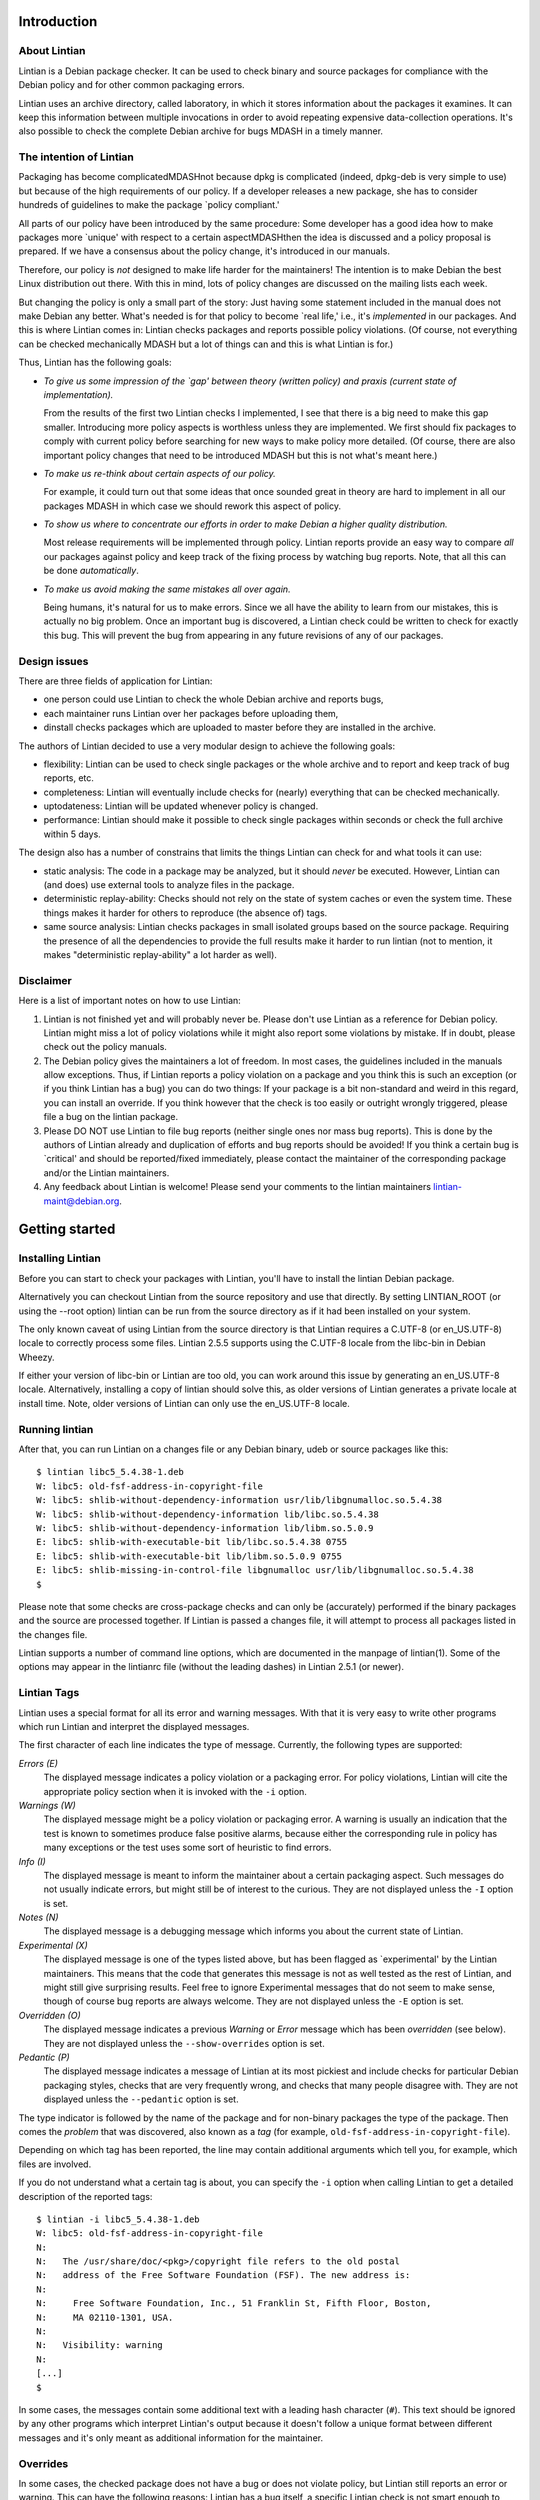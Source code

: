 .. _chapter-1:

Introduction
============

.. _section-1.1:

About Lintian
-------------

Lintian is a Debian package checker. It can be used to check binary and
source packages for compliance with the Debian policy and for other
common packaging errors.

Lintian uses an archive directory, called laboratory, in which it stores
information about the packages it examines. It can keep this information
between multiple invocations in order to avoid repeating expensive
data-collection operations. It's also possible to check the complete
Debian archive for bugs MDASH in a timely manner.

.. _section-1.2:

The intention of Lintian
------------------------

Packaging has become complicatedMDASHnot because dpkg is complicated
(indeed, dpkg-deb is very simple to use) but because of the high
requirements of our policy. If a developer releases a new package, she
has to consider hundreds of guidelines to make the package \`policy
compliant.'

All parts of our policy have been introduced by the same procedure: Some
developer has a good idea how to make packages more \`unique' with
respect to a certain aspectMDASHthen the idea is discussed and a policy
proposal is prepared. If we have a consensus about the policy change,
it's introduced in our manuals.

Therefore, our policy is *not* designed to make life harder for the
maintainers! The intention is to make Debian the best Linux distribution
out there. With this in mind, lots of policy changes are discussed on
the mailing lists each week.

But changing the policy is only a small part of the story: Just having
some statement included in the manual does not make Debian any better.
What's needed is for that policy to become \`real life,' i.e., it's
*implemented* in our packages. And this is where Lintian comes in:
Lintian checks packages and reports possible policy violations. (Of
course, not everything can be checked mechanically MDASH but a lot of
things can and this is what Lintian is for.)

Thus, Lintian has the following goals:

-  *To give us some impression of the \`gap' between theory (written
   policy) and praxis (current state of implementation).*

   From the results of the first two Lintian checks I implemented, I see
   that there is a big need to make this gap smaller. Introducing more
   policy aspects is worthless unless they are implemented. We first
   should fix packages to comply with current policy before searching
   for new ways to make policy more detailed. (Of course, there are also
   important policy changes that need to be introduced MDASH but this is
   not what's meant here.)

-  *To make us re-think about certain aspects of our policy.*

   For example, it could turn out that some ideas that once sounded
   great in theory are hard to implement in all our packages MDASH in
   which case we should rework this aspect of policy.

-  *To show us where to concentrate our efforts in order to make Debian
   a higher quality distribution.*

   Most release requirements will be implemented through policy. Lintian
   reports provide an easy way to compare *all* our packages against
   policy and keep track of the fixing process by watching bug reports.
   Note, that all this can be done *automatically*.

-  *To make us avoid making the same mistakes all over again.*

   Being humans, it's natural for us to make errors. Since we all have
   the ability to learn from our mistakes, this is actually no big
   problem. Once an important bug is discovered, a Lintian check could
   be written to check for exactly this bug. This will prevent the bug
   from appearing in any future revisions of any of our packages.

.. _section-1.3:

Design issues
-------------

There are three fields of application for Lintian:

-  one person could use Lintian to check the whole Debian archive and
   reports bugs,

-  each maintainer runs Lintian over her packages before uploading them,

-  dinstall checks packages which are uploaded to master before they are
   installed in the archive.

The authors of Lintian decided to use a very modular design to achieve
the following goals:

-  flexibility: Lintian can be used to check single packages or the
   whole archive and to report and keep track of bug reports, etc.

-  completeness: Lintian will eventually include checks for (nearly)
   everything that can be checked mechanically.

-  uptodateness: Lintian will be updated whenever policy is changed.

-  performance: Lintian should make it possible to check single packages
   within seconds or check the full archive within 5 days.

The design also has a number of constrains that limits the things
Lintian can check for and what tools it can use:

-  static analysis: The code in a package may be analyzed, but it should
   *never* be executed. However, Lintian can (and does) use external
   tools to analyze files in the package.

-  deterministic replay-ability: Checks should not rely on the state of
   system caches or even the system time. These things makes it harder
   for others to reproduce (the absence of) tags.

-  same source analysis: Lintian checks packages in small isolated
   groups based on the source package. Requiring the presence of all the
   dependencies to provide the full results make it harder to run
   lintian (not to mention, it makes "deterministic replay-ability" a
   lot harder as well).

.. _section-1.4:

Disclaimer
----------

Here is a list of important notes on how to use Lintian:

1. Lintian is not finished yet and will probably never be. Please don't
   use Lintian as a reference for Debian policy. Lintian might miss a
   lot of policy violations while it might also report some violations
   by mistake. If in doubt, please check out the policy manuals.

2. The Debian policy gives the maintainers a lot of freedom. In most
   cases, the guidelines included in the manuals allow exceptions. Thus,
   if Lintian reports a policy violation on a package and you think this
   is such an exception (or if you think Lintian has a bug) you can do
   two things: If your package is a bit non-standard and weird in this
   regard, you can install an override. If you think however that the
   check is too easily or outright wrongly triggered, please file a bug
   on the lintian package.

3. Please DO NOT use Lintian to file bug reports (neither single ones
   nor mass bug reports). This is done by the authors of Lintian already
   and duplication of efforts and bug reports should be avoided! If you
   think a certain bug is \`critical' and should be reported/fixed
   immediately, please contact the maintainer of the corresponding
   package and/or the Lintian maintainers.

4. Any feedback about Lintian is welcome! Please send your comments to
   the lintian maintainers lintian-maint@debian.org.

.. _chapter-2:

Getting started
===============

.. _section-2.1:

Installing Lintian
------------------

Before you can start to check your packages with Lintian, you'll have to
install the lintian Debian package.

Alternatively you can checkout Lintian from the source repository and
use that directly. By setting LINTIAN_ROOT (or using the --root option)
lintian can be run from the source directory as if it had been installed
on your system.

The only known caveat of using Lintian from the source directory is that
Lintian requires a C.UTF-8 (or en_US.UTF-8) locale to correctly process
some files. Lintian 2.5.5 supports using the C.UTF-8 locale from the
libc-bin in Debian Wheezy.

If either your version of libc-bin or Lintian are too old, you can work
around this issue by generating an en_US.UTF-8 locale. Alternatively,
installing a copy of lintian should solve this, as older versions of
Lintian generates a private locale at install time. Note, older versions
of Lintian can only use the en_US.UTF-8 locale.

.. _section-2.2:

Running lintian
---------------

After that, you can run Lintian on a changes file or any Debian binary,
udeb or source packages like this:

::

   $ lintian libc5_5.4.38-1.deb
   W: libc5: old-fsf-address-in-copyright-file
   W: libc5: shlib-without-dependency-information usr/lib/libgnumalloc.so.5.4.38
   W: libc5: shlib-without-dependency-information lib/libc.so.5.4.38
   W: libc5: shlib-without-dependency-information lib/libm.so.5.0.9
   E: libc5: shlib-with-executable-bit lib/libc.so.5.4.38 0755
   E: libc5: shlib-with-executable-bit lib/libm.so.5.0.9 0755
   E: libc5: shlib-missing-in-control-file libgnumalloc usr/lib/libgnumalloc.so.5.4.38
   $

Please note that some checks are cross-package checks and can only be
(accurately) performed if the binary packages and the source are
processed together. If Lintian is passed a changes file, it will attempt
to process all packages listed in the changes file.

Lintian supports a number of command line options, which are documented
in the manpage of lintian(1). Some of the options may appear in the
lintianrc file (without the leading dashes) in Lintian 2.5.1 (or newer).

.. _section-2.3:

Lintian Tags
------------

Lintian uses a special format for all its error and warning messages.
With that it is very easy to write other programs which run Lintian and
interpret the displayed messages.

The first character of each line indicates the type of message.
Currently, the following types are supported:

*Errors (E)*
   The displayed message indicates a policy violation or a packaging
   error. For policy violations, Lintian will cite the appropriate
   policy section when it is invoked with the ``-i`` option.

*Warnings (W)*
   The displayed message might be a policy violation or packaging error.
   A warning is usually an indication that the test is known to
   sometimes produce false positive alarms, because either the
   corresponding rule in policy has many exceptions or the test uses
   some sort of heuristic to find errors.

*Info (I)*
   The displayed message is meant to inform the maintainer about a
   certain packaging aspect. Such messages do not usually indicate
   errors, but might still be of interest to the curious. They are not
   displayed unless the ``-I`` option is set.

*Notes (N)*
   The displayed message is a debugging message which informs you about
   the current state of Lintian.

*Experimental (X)*
   The displayed message is one of the types listed above, but has been
   flagged as \`experimental' by the Lintian maintainers. This means
   that the code that generates this message is not as well tested as
   the rest of Lintian, and might still give surprising results. Feel
   free to ignore Experimental messages that do not seem to make sense,
   though of course bug reports are always welcome. They are not
   displayed unless the ``-E`` option is set.

*Overridden (O)*
   The displayed message indicates a previous *Warning* or *Error*
   message which has been *overridden* (see below). They are not
   displayed unless the ``--show-overrides`` option is set.

*Pedantic (P)*
   The displayed message indicates a message of Lintian at its most
   pickiest and include checks for particular Debian packaging styles,
   checks that are very frequently wrong, and checks that many people
   disagree with. They are not displayed unless the ``--pedantic``
   option is set.

The type indicator is followed by the name of the package and for
non-binary packages the type of the package. Then comes the *problem*
that was discovered, also known as a *tag* (for example,
``old-fsf-address-in-copyright-file``).

Depending on which tag has been reported, the line may contain
additional arguments which tell you, for example, which files are
involved.

If you do not understand what a certain tag is about, you can specify
the ``-i`` option when calling Lintian to get a detailed description of
the reported tags:

::

   $ lintian -i libc5_5.4.38-1.deb
   W: libc5: old-fsf-address-in-copyright-file
   N:
   N:   The /usr/share/doc/<pkg>/copyright file refers to the old postal
   N:   address of the Free Software Foundation (FSF). The new address is:
   N:   
   N:     Free Software Foundation, Inc., 51 Franklin St, Fifth Floor, Boston,
   N:     MA 02110-1301, USA.
   N:   
   N:   Visibility: warning
   N:
   [...]
   $

In some cases, the messages contain some additional text with a leading
hash character (``#``). This text should be ignored by any other
programs which interpret Lintian's output because it doesn't follow a
unique format between different messages and it's only meant as
additional information for the maintainer.

.. _section-2.4:

Overrides
---------

In some cases, the checked package does not have a bug or does not
violate policy, but Lintian still reports an error or warning. This can
have the following reasons: Lintian has a bug itself, a specific Lintian
check is not smart enough to know about a special case allowed by
policy, or the policy does allow exceptions to some rule in general.

In the first case (where Lintian has a bug) you should send a bug report
to the Debian bug tracking system and describe which package you
checked, which messages have been displayed, and why you think Lintian
has a bug. Best would be, if you would run Lintian again over your
packages using the ``-d`` (or ``--debug``) option, which will cause
Lintian to output much more information (debugging info), and include
these messages in your bug report. This will simplify the debugging
process for the authors of Lintian.

In the other two cases (where the error is actually an exception to
policy), you should probably add an override. If you're unsure though
whether it's indeed a good case for an override, you should contact the
Lintian maintainers too, including the Lintian error message and a short
note, stating why you think this is an exception. This way, the Lintian
maintainers can be sure the problem is not actually a bug in Lintian or
an error in the author's reading of policy. Please do not override bugs
in lintian, they should rather be fixed than overridden.

Once it has been decided that an override is needed, you can easily add
one by supplying an overrides file. If the override is for a binary or
udeb package, you have to place it at
``/usr/share/lintian/overrides/<package>`` inside the package. The tool
``dh_lintian`` from the Debian package debhelper may be useful for this
purpose.

If the override is for a source package, you have to place it at
``debian/source/lintian-overrides`` or
``debian/source.lintian-overrides`` (the former path is preferred). With
that, Lintian will know about this exception and not report the problem
again when checking your package. (Actually, Lintian will report the
problem again, but with type *overridden*, see above.)

Note that Lintian extracts the override file from the (u)deb and stores
it in the laboratory. The files currently installed on the system are
not used in current Lintian versions.

.. _section-2.4.1:

Format of override files
~~~~~~~~~~~~~~~~~~~~~~~~

The format of the overrides file is simple, it consists of one override
per line (and may contain empty lines and comments, starting with a
``#``, on others): ``[[<package>][ <archlist>][ <type>]: ]<lintian-tag>[
[*]<lintian-info>[*]]``. <package> is the package name;
<archlist> is an architecture list (see Architecture specific overrides
for more info); <type> is one of ``binary``, ``udeb`` and ``source``,
and <lintian-info> is all additional information provided by Lintian
except for the tag. What's inside brackets is optional and may be
omitted if you want to match it all. An example file for a binary
package would look like:

::

   /usr/share/lintian/overrides/foo, where foo is the name of your package

   # We use a non-standard dir permission to only allow the webserver to look
   # into this directory:
   foo binary: non-standard-dir-perm
   foo binary: FSSTND-dir-in-usr /usr/man/man1/foo.1.gz

An example file for a source package would look like:

::

   debian/source/lintian-overrides in your base source directory
   foo source: debian-files-list-in-source
   # Upstream distributes it like this, repacking would be overkill though, so
   # tell lintian to not complain:
   foo source: configure-generated-file-in-source config.cache

Many tags can occur more than once (e.g. if the same error is found in
more than one file). You can override a tag either completely by
specifying its name (first line in the examples) or only one occurrence
of it by specifying the additional info, too (second line in the
examples). If you add an asterisk (``*``) in the additional info, this
will match arbitrary strings similar to the shell wildcard. For example:

::

   # The "help text" must also be covered by the override
   source-is-missing apidoc/html/api_data.js *

The first wildcard support appeared in Lintian 2.0.0, which only allowed
the wildcards in the very beginning or end. Version 2.5.0~rc4 extended
this to allow wildcards any where in the additional info.

.. _section-2.4.2:

Documenting overrides
~~~~~~~~~~~~~~~~~~~~~

To assist reviewers, Lintian will extract the comments from the
overrides file and display the related comments next to the overridden
tags.

Comments directly above an override will be shown next to all tags it
overrides. If an override for the same tags appears on the very next
line, it will inherit the comment from the override above it.

::

   # This comment will be shown above all tags overridden by the following
   # two overrides, (because they apply to the same tag and there is no
   # empty line between them)
   foo source: some-tag exact match
   foo source: some-tag wildcard * match
   # This override has its own comment, and it is not shared with the
   # override below (because there is an empty line in between them).
   foo source: some-tag another exact match

   foo source: some-tag override without a comment

Empty lines can be used to disassociate a comment from an override
following it. This can also be used to make a general comment about the
overrides that will not be displayed.

::

   # This is a general comment not connected to any override, since there
   # is one (or more) empty lines after it.

   foo source: another-tag without any comments

.. _section-2.4.3:

Architecture specific overrides
~~~~~~~~~~~~~~~~~~~~~~~~~~~~~~~

In rare cases, Lintian tags may be architecture specific. It is possible
to mark overrides architecture specific by using the optional
architecture list.

The architecture list has the same syntax as the architecture list in
the "Build-Depends" field of a source package. This is described in
detail in the `Debian Policy Manual
§7.1 <https://www.debian.org/doc/debian-policy/#s-controlsyntax>`__.
Examples:

::

   # This is an example override that only applies to the i386
   # architecture.
   foo [i386] binary: some-tag optional-extra

   # An architecture wildcard would look like:
   foo [any-i386] binary: another-tag optional-extra

   # Negation also works
   foo [!amd64 !i386] binary: some-random-tag optional-extra

   # Negation even works for wildcards
   foo [!any-i386] binary: some-tag-not-for-i386 optional-extra

   # The package name and the package type is optional, so this
   # also works
   [linux-any]: tag-only-for-linux optional-extra.

Support for architecture specific overrides was added in Lintian 2.5.0.
Wildcard support was added in 2.5.5. Basic sanity checking was also
added in 2.5.5, where unknown architectures trigger a
``malformed-override`` tag. As does an architecture specific override
for architecture independent packages.

.. _section-2.5:

Vendor Profiles
---------------

Vendor profiles allows vendors and users to customize Lintian without
having to modify the underlying code. If a profile is not explicitly
given, Lintian will derive the best possible profile for the current
vendor from dpkg-vendor.

.. _section-2.5.1:

Rules for profile names and location
~~~~~~~~~~~~~~~~~~~~~~~~~~~~~~~~~~~~

Profile names should only consist of the lower case characters ([a-z]),
underscore (_), dash (-) and forward slashes (/). Particularly note that
dot (.) are specifically *not* allowed in a profile name.

The default profile for a vendor is called ``$VENDOR/main``. If Lintian
sees a profile name without a slash, it is taken as a short form of the
default profile for a vendor with that name.

The filename for the profile is derived from the name by simply
concatenating it with ``.profile``, Lintian will then look for a file
with that name in the following directories:

-  ``$XDG_DATA_HOME/lintian/profiles``

-  ``$HOME/.lintian/profiles``

-  ``/etc/lintian/profiles``

-  ``$LINTIAN_ROOT/profiles``

Note that an implication of the handling of default vendor profiles
implies that profiles must be in subdirectories of the directories above
for Lintian to recognise them.

The directories are checked in the listed order and the first file
matching the profile will be used. This allows users to override a
system profile by putting one with the same filename in
``$XDG_DATA_HOME/lintian/profiles`` or ``$HOME/.lintian/profiles``.

.. _section-2.5.2:

Profile syntax and semantics
~~~~~~~~~~~~~~~~~~~~~~~~~~~~

Profiles are written in the same syntax as Debian control files as
described in the `Debian Policy Manual
§5.1 <https://www.debian.org/doc/debian-policy/#s-controlsyntax>`__.
Profiles allow comments as described in the Policy Manual.

.. _section-2.5.2.1:

Main profile paragraph
^^^^^^^^^^^^^^^^^^^^^^

The fields in the first paragraph are:

*Profile* (simple, mandatory)
   Name of the profile.

*Extends* (simple, optional)
   Name of the (parent) profile, which this profile extends. Lintian
   will recursively process the extended profile before continuing with
   processing this profile. In the absence of this field, the profile is
   not based on another profile.

*Load-Checks* (folded, optional)
   Comma-separated list of checks. Lintian will ensure all checks listed
   are loaded (allowing tags from them to be enabled or disabled via
   Enable-Tags or Disable-Tags).

   If a given check was already loaded before this field is processed,
   then it is silently ignored. Otherwise, the check is loaded and all
   of its tags are disabled (as if it had been listed in
   Disable-Tags-From-Check).

   This field is most likely only useful if the profile needs to enable
   a list of tags from a check in addition to any tags already enabled
   from that check (if any).

*Enable-Tags-From-Check* (folded, optional)
   Comma-separated list of checks. All tags from each check listed will
   be enabled in this profile. The check will be loaded if it wasn't
   already.

*Disable-Tags-From-Check* (folded, optional)
   Comma-separated list of checks. All tags from each check listed will
   be disabled in this profile. The check will be loaded if it wasn't
   already.

*Enable-Tags* (folded, optional)
   Comma-separated list of tags that should be enabled. It may only list
   tags from checks already loaded or listed in one of the following
   fields "Load-Checks", "Enable-Tags-From-Check" or
   "Disable-Tags-From-Check" in the current profile.

*Disable-Tags* (folded, optional)
   Comma-separated list of tags that should be disabled. It may only
   list tags from checks already loaded or listed in one of the
   following fields "Load-Checks", "Enable-Tags-From-Check" or
   "Disable-Tags-From-Check" in the current profile.

The profile is invalid and is rejected, if Enable-Tags and Disable-Tags
lists the same tag twice - even if it is in the same field. This holds
analogously for checks and the three fields Load-Checks,
Enable-Tags-From-Check and Disable-Tags-From-Check.

It is allowed to list a tag in Enable-Tags or Disable-Tags even if the
check that provides this tag is listed in the Disable-Tags-From-Check or
Enable-Tags-From-Check field. In case of conflict, Enable-Tags /
Disable-Tags shall overrule Disable-Tags-From-Check /
Enable-Tags-From-Check within the profile.

Load-Checks, Enable-Tags-From-Check and Disable-Tags-From-Check can be
used to load third-party or vendor specific checks.

It is not an error to load, enable or disable a check or tag that is
already loaded, enabled or disabled respectively (e.g. by a parent
profile).

A profile is invalid if it directly or indirectly extends itself or if
it extends an invalid profile.

By default the tags from the check "lintian" will be loaded as they
assist people in writing and maintaining their overrides file (e.g. by
emitting ``malformed-override``). However, they can be disabled by
explicitly adding the check ``lintian`` in the Disable-Tags-From-Check
field.

.. _section-2.5.2.2:

Tag alteration paragraphs
^^^^^^^^^^^^^^^^^^^^^^^^^

The fields in the secondary paragraphs are:

*Tags* (folded, mandatory)
   Comma separated list of tags affected by this paragraph.

*Overridable* (simple, optional)
   Either "Yes" or "No", which decides whether these tags can be
   overridden. Lintian will print an informal message if it sees an
   override for a tag marked as non-overridable (except if --quiet is
   passed).

*Visibility* (simple, optional)
   The value must be a valid tag visibility other than "classification".
   The visibility of the affected tags is set to this value. This cannot
   be used on any tag that is defined as a "classification" tag.

   Note that *experimental* is not a visibility.

The paragraph must contain at least one other field than the Tag field.

.. _section-2.5.2.3:

An example vendor profile
^^^^^^^^^^^^^^^^^^^^^^^^^

Below is a small example vendor profile for a fictive vendor called
"my-vendor".

::

   # The default profile for "my-vendor"
   Profile: my-vendor/main
   # It has all the checks and settings from the "debian" profile
   Extends: debian/main
   # Add checks specific to "my-vendor"
   Enable-Tags-From-Check:
     my-vendor/some-check,
     my-vendor/another-check,
   # Disable a tag
   Disable-Tags: dir-or-file-in-opt

   # Bump visibility of no-md5sums-control-file
   # and file-missing-in-md5sums and make them
   # non-overridable
   Tags: no-md5sums-control-file,
         file-missing-in-md5sums,
   Visibility: error
   Overridable: no

.. _section-2.6:

Vendor specific data files
--------------------------

Lintian uses a number of data files for various checks, ranging from
common spelling mistakes to lists of architectures. While some of these
data files are generally applicable for all vendors (or Debian
derivatives), others are not.

Starting with version 2.5.7, Lintian supports vendor specific data
files. This allows vendors to deploy their own data files tailored for
their kind of system. Lintian supports both extending an existing data
file and completely overriding it.

.. _section-2.6.1:

Load paths and order
~~~~~~~~~~~~~~~~~~~~

Lintian will search the following directories in order for vendor
specific data files:

-  ``$XDG_DATA_HOME/lintian/vendors/PROFILENAME/data``

-  ``$HOME/.lintian/vendors/PROFILENAME/data``

-  ``/etc/lintian/vendors/PROFILENAME/data``

-  ``$LINTIAN_ROOT/vendors/PROFILENAME/data``

If none of the directories exists or none of them provide the data file
in question, Lintian will (recursively) retry with the parent of the
vendor (if any). If the vendor and none of its parents provide the data
file, Lintian will terminate with an error.

.. _section-2.6.2:

Basic syntax of data files
~~~~~~~~~~~~~~~~~~~~~~~~~~

Generally, data files are read line by line. Leading whitespace of every
line is removed and (now) empty lines are ignored. Lines starting with a
``#`` are comments and are also ignored by the parser. Lines are
processed in the order they are read.

If the first character of the line is a ``@``, the first word is parsed
as a special processing instruction. The rest of the line is a parameter
to that processing instruction. Please refer to `List of processing
instructions <#section-2.6.2.1>`__.

All other lines are read as actual data. If the data file is a table (or
map), the lines will parsed as key-value pairs. If the data file is a
list (or set), the full line will be considered a single value of the
list.

It is permissible to define the same key twice with a different value.
In this case, the value associated with the key is generally redefined.
There are very rare exceptions to this rule, where the data file is a
table of tables (of values). In this case, a recurring key is used to
generate the inner table.

.. _section-2.6.2.1:

List of processing instructions
^^^^^^^^^^^^^^^^^^^^^^^^^^^^^^^

The following processing instructions are recognised:

*@delete ENTRY*
   Removes a single entry denoted by ENTRY that has already been parsed.

   It is permissible to list a non-existent entry, in which case the
   instruction has no effect. This instruction does *not* prevent the
   entry from being (re-)defined later, it only affects the current
   definition of the entry.

   For key-pair based data files, ENTRY must match the key. For single
   value data files, ENTRY must match the line to remove.

*@include-parent*
   Processes parent data file of the current data file.

   The informal semantics of this instruction is that it reads the
   "next" data file in the vendor "chain". The parsing of the parent is
   comparable to a C-style include or sourcing a shell script.

   More formally, let CP be the name of the vendor profile that defines
   the data file containing the instruction. Let the parent of CP be
   referred to as PCP.

   Lintian will search for the data file provided by PCP using the rules
   as specified in `Load paths and order <#section-2.6.1>`__. If no data
   file is found, Lintian will terminate the parsing with an error.
   Thus, this instruction can only be used by profiles that extends
   other profiles.

.. _chapter-3:

Advanced usage
==============

.. _section-3.1:

How Lintian works
-----------------

Lintian is divided into the following layers:

*frontend*
   the command line interface (currently, this layer consists of two
   scripts, namely ``lintian`` and ``lintian-info``)

*checks*
   a set of modules that check different aspects of packages.

*data collectors*
   a set of scripts that prepares specific information about a package
   needed by the check modules

When you check a package with Lintian, the following steps are performed
(not exactly in this orderMDASHbut the details aren't important now):

1. An entry is created for the package in the *laboratory* (or just
   *lab*).

2. Some data is collected about the package. (That is done by the
   so-called *data collector* scripts.) For example, the ``file``
   program is run on each file in the package and the output is stored
   in the lab.

3. The *checks* are run over the package and report any discovered
   policy violations or other errors. These scripts don't access the
   package contents directly, but use the collected data as input.

4. Depending on the *lab mode* Lintian uses (see below), the whole lab
   directory is removed again. If the lab is not removed, parts of the
   data collected may be auto cleaned to reduce disk space.

This separation of the *check* from the *data collector scripts* makes
it possible to run Lintian several times over a package without having
to recollect all the data each time. In addition, the checker scripts do
not have to worry about packaging details since this is abstracted away
by the collector scripts.

.. _section-3.2:

The laboratory
--------------

Lintian creates a temporary lab in ``/tmp`` which is removed again after
Lintian has completed its checks, unless the ``--keep-lab`` is used.

.. _section-3.3:

Writing your own Lintian checks
-------------------------------

This section describes how to write and deploy your own Lintian checks.
Lintian will load checks from the following directories (in order):

-  ``$LINTIAN_ROOT/checks``

Existing checks can be shadowed by placing a check with the same name in
a directory appearing earlier in the list. This also holds for the
checks provided by Lintian itself.

Checks in Lintian consist of a description file (.desc) and a Perl
module implementing the actual check (.pm). The names of these checks
must consist entirely of the lower case characters ([a-z]), digits
([0-9]), underscore (_), dash (-), period (.) and forward slashes (/).

The check name must be a valid Perl unique module name after the
following transformations. All periods and dashes are replaced with
underscores. All forward slashes are replaced with two colons (::).

Check names without a forward slash (e.g. "fields") and names starting
with either "lintian/" or "coll/" are reserved for the Lintian core.
Vendors are recommended to use their vendor name before the first slash
(e.g. "ubuntu/fields").

.. _section-3.3.1:

Check description file
~~~~~~~~~~~~~~~~~~~~~~

The check description file is written in the same syntax as Debian
control files as described in the `Debian Policy Manual
§5.1 <https://www.debian.org/doc/debian-policy/#s-controlsyntax>`__.
Check description files allow comments as described in the Policy
Manual.

The check description file has two paragraph types. The first is the
check description itself and must be the first paragraph. The rest of
the descriptions describe tags, one tag per paragraph.

.. _section-3.3.1.1:

Check description paragraph
^^^^^^^^^^^^^^^^^^^^^^^^^^^

The fields in the check description paragraph are:

*Check-Script* (simple, mandatory)
   Name of the check. This is used to determine the package name of the
   Perl module implementing the check.

*Type* (simple, mandatory)
   Comma separated list of package types for which this check should be
   run. Allowed values in the list are "binary" (.deb files), "changes"
   (.changes files), "source" (.dsc files) and "udeb" (.udeb files).

*Needs-Info* (simple, optional)
   Comma separated list of collections required for the check to be run.
   Common values here include "unpacked", "index" and "file-info".

*Info* (multiline, optional)
   A short description of what the check is for.

*Author* (simple, optional)
   Name and email of the person, who created (or implemented etc.) the
   check.

*Abbrev* (simple, optional)
   Alternative or abbreviated name of the check. These can be used with
   certain command line options as an alternative name for the check.

.. _section-3.3.1.2:

Tag description paragraph
^^^^^^^^^^^^^^^^^^^^^^^^^

The fields in the tag description paragraph are:

*Tag* (simple, mandatory)
   Name of the tag. It must consist entirely of the lower or/and upper
   case characters ([a-zA-Z]), digits ([0-9]), underscore (_), dash (-)
   and period (.). The tag name should be at most 68 characters long.

*Visibility* (simple, mandatory)
   Determines the default value for the alert level. The value must be
   one of "error", "warning", "info", "pedantic", or "classification".
   This correlates directly to the one-letter code (of non-experimental
   tags).

*Info* (multiline, mandatory)
   The description of the tag, which can be seen by using lintian-info
   (etc.). The HTML tags "<tt>" and "<i>" may be used in the
   description.

   The symbols &, < and > must be escaped as &amp;, &lt; and &gt;
   (respectively).

   Indented lines are considered "pre-formatted" and will not be line
   wrapped. These lines are still subject to the allowed HTML tags and
   above mentioned escape sequences.

*Ref* (simple, optional)
   A comma separated list of references. It can be used to refer to
   extra documentation. It is primarily used for manual references, HTTP
   links or Debian bug references.

   If a reference contains a space, it is taken as a manual reference
   (e.g. "policy 4.14"). These references are recorded in the
   "output/manual-references" data file.

   Other references include manpages ("lintian(1)"), ftp or http(s)
   links ("https://lintian.debian.org"), file references
   ("/usr/share/doc/lintian/changelog.gz") or Debian bug numbers
   prefixed with a hash ("#651816").

   Unknown references are (silently) ignored.

*Experimental* (simple, optional)
   Whether or not the tag is considered "experimental". Recognised
   values are "no" (default) and "yes". Experimental tags always use "X"
   as their "one-letter" code.

.. _section-3.3.2:

Check Perl module file
~~~~~~~~~~~~~~~~~~~~~~

This section describes the requirements for the Perl module implementing
a given check.

The Perl package name of the check must be identical to the check name
(as defined by the "Check-Script" field in the description file) with
the following transformations:

-  All periods and dashes are replaced with underscores.

-  All forward slashes are replaced by two colons (::).

-  The resulting value is prefixed with "Lintian::".

As an example, the check name ``contrib/hallo-world`` will result in the
Perl package name ``Lintian::contrib::hallo_world``.

.. _section-3.3.2.1:

API of the "run" sub
^^^^^^^^^^^^^^^^^^^^

The Perl module must implement the sub called ``run`` in that Perl
package. This sub will be run once for each package to be checked with 5
arguments. These are (in order):

-  The package name.

-  The package type being checked in this run. This string is one of
   "binary" (.deb), "changes" (.changes), "source" (.dsc) or "udeb"
   (.udeb).

-  An instance of API Lintian::Collect. Its exact type depends on the
   type being processed and is one of Lintian::Collect::Binary (.deb or
   .udeb), Lintian::Collect::Changes (.changes) or
   Lintian::Collect::Source (.dsc).

-  An instance of Lintian::Processable that represents the package being
   processed.

-  An instance of Lintian::ProcessableGroup that represents the other
   processables in the given group. An instance of the
   Lintian::Collect::Group is available via its "info" method.

Further arguments may be added in the future after the above mentioned
ones. Implementations should therefore ignore extra arguments beyond the
ones they know of.

If the run sub returns "normally", the check was run successfully.
Implementations should ensure the return value is undefined.

If the run sub invokes a trappable error (e.g. "die"), no further checks
are done on the package and Lintian will (eventually) exit with 2 to its
caller. The check may still be run on other packages.
